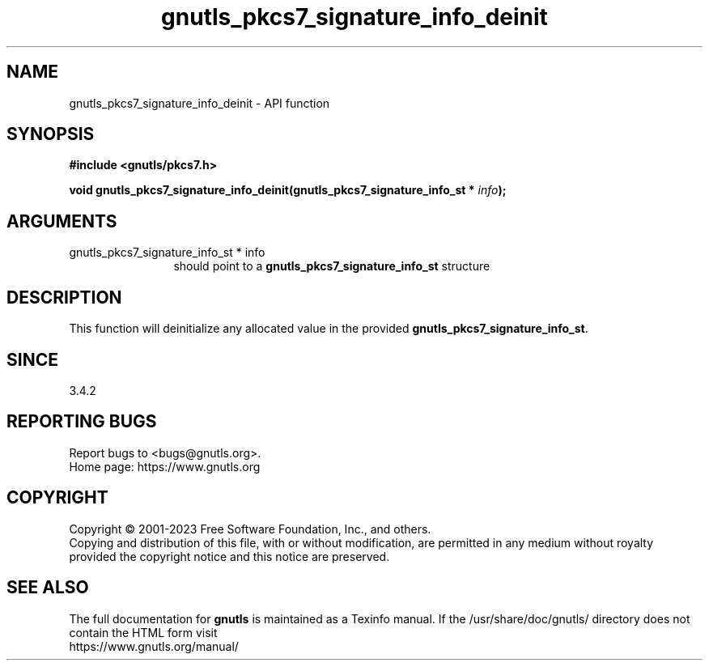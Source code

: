 .\" DO NOT MODIFY THIS FILE!  It was generated by gdoc.
.TH "gnutls_pkcs7_signature_info_deinit" 3 "3.8.1" "gnutls" "gnutls"
.SH NAME
gnutls_pkcs7_signature_info_deinit \- API function
.SH SYNOPSIS
.B #include <gnutls/pkcs7.h>
.sp
.BI "void gnutls_pkcs7_signature_info_deinit(gnutls_pkcs7_signature_info_st * " info ");"
.SH ARGUMENTS
.IP "gnutls_pkcs7_signature_info_st * info" 12
should point to a \fBgnutls_pkcs7_signature_info_st\fP structure
.SH "DESCRIPTION"
This function will deinitialize any allocated value in the
provided \fBgnutls_pkcs7_signature_info_st\fP.
.SH "SINCE"
3.4.2
.SH "REPORTING BUGS"
Report bugs to <bugs@gnutls.org>.
.br
Home page: https://www.gnutls.org

.SH COPYRIGHT
Copyright \(co 2001-2023 Free Software Foundation, Inc., and others.
.br
Copying and distribution of this file, with or without modification,
are permitted in any medium without royalty provided the copyright
notice and this notice are preserved.
.SH "SEE ALSO"
The full documentation for
.B gnutls
is maintained as a Texinfo manual.
If the /usr/share/doc/gnutls/
directory does not contain the HTML form visit
.B
.IP https://www.gnutls.org/manual/
.PP
